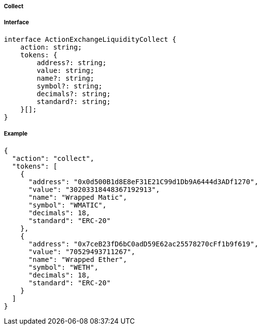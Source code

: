 ===== Collect

===== Interface

[,typescript]
----
interface ActionExchangeLiquidityCollect {
    action: string;
    tokens: {
        address?: string;
        value: string;
        name?: string;
        symbol?: string;
        decimals?: string;
        standard?: string;
    }[];
}
----

===== Example

[,json]
----
{
  "action": "collect",
  "tokens": [
    {
      "address": "0x0d500B1d8E8eF31E21C99d1Db9A6444d3ADf1270",
      "value": "30203318448367192913",
      "name": "Wrapped Matic",
      "symbol": "WMATIC",
      "decimals": 18,
      "standard": "ERC-20"
    },
    {
      "address": "0x7ceB23fD6bC0adD59E62ac25578270cFf1b9f619",
      "value": "70529493711267",
      "name": "Wrapped Ether",
      "symbol": "WETH",
      "decimals": 18,
      "standard": "ERC-20"
    }
  ]
}
----
